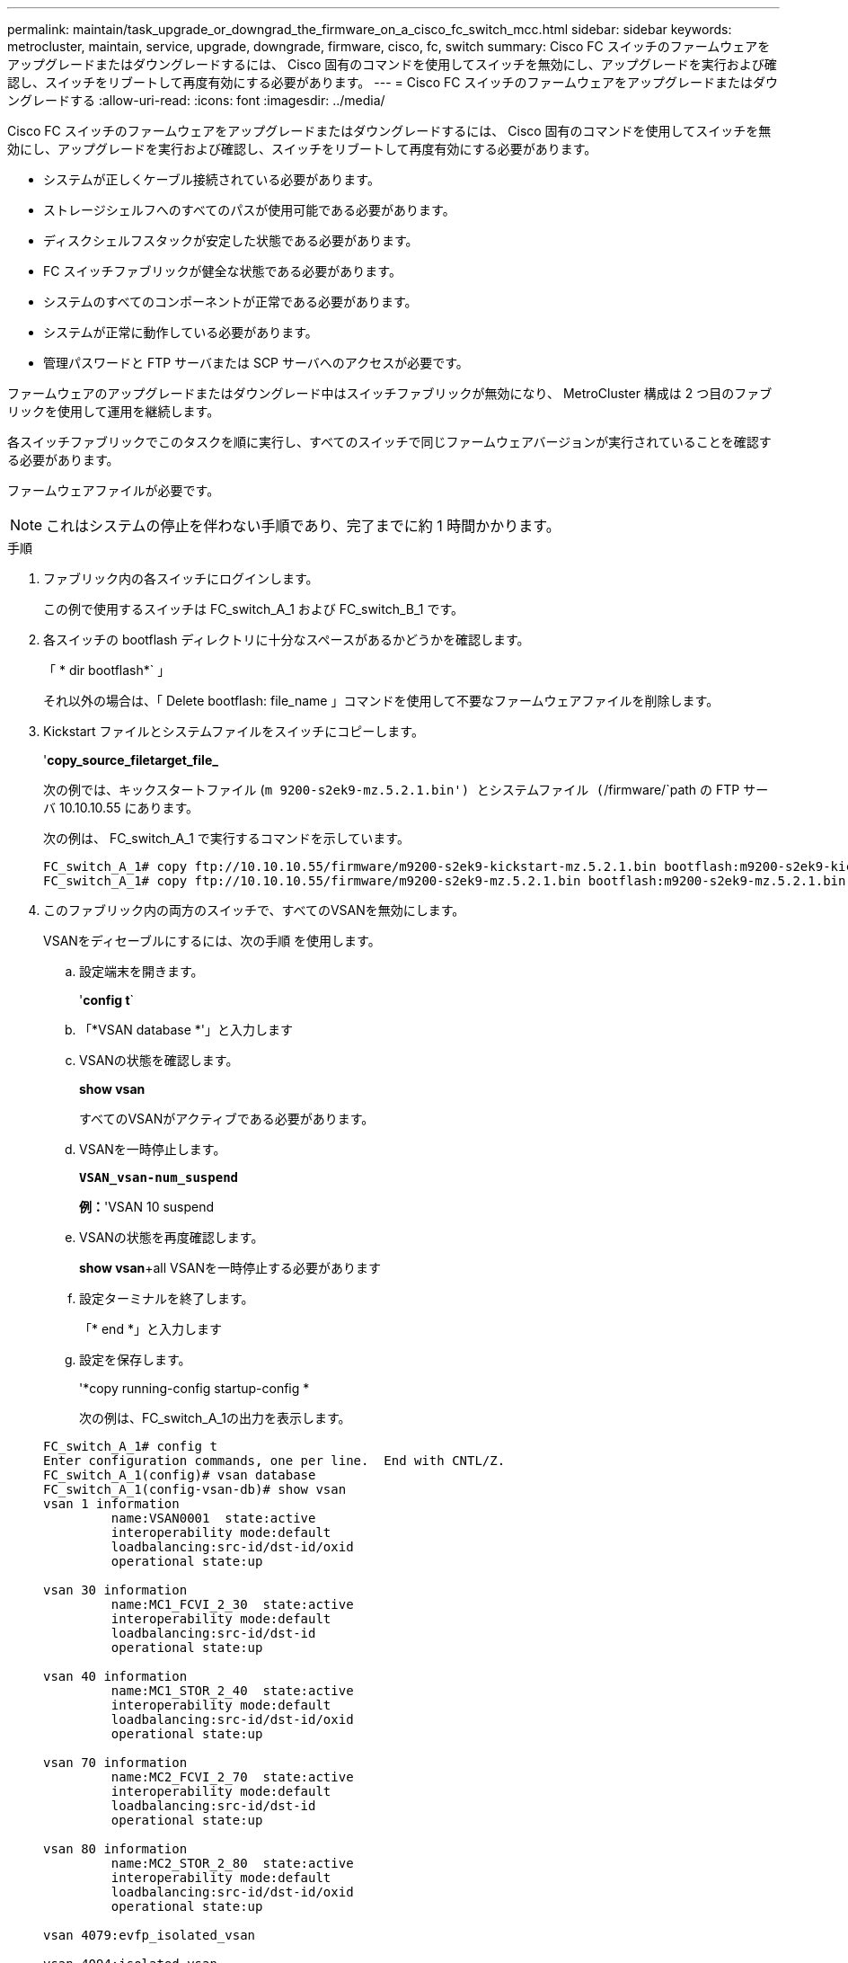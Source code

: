 ---
permalink: maintain/task_upgrade_or_downgrad_the_firmware_on_a_cisco_fc_switch_mcc.html 
sidebar: sidebar 
keywords: metrocluster, maintain, service, upgrade, downgrade, firmware, cisco, fc, switch 
summary: Cisco FC スイッチのファームウェアをアップグレードまたはダウングレードするには、 Cisco 固有のコマンドを使用してスイッチを無効にし、アップグレードを実行および確認し、スイッチをリブートして再度有効にする必要があります。 
---
= Cisco FC スイッチのファームウェアをアップグレードまたはダウングレードする
:allow-uri-read: 
:icons: font
:imagesdir: ../media/


[role="lead"]
Cisco FC スイッチのファームウェアをアップグレードまたはダウングレードするには、 Cisco 固有のコマンドを使用してスイッチを無効にし、アップグレードを実行および確認し、スイッチをリブートして再度有効にする必要があります。

* システムが正しくケーブル接続されている必要があります。
* ストレージシェルフへのすべてのパスが使用可能である必要があります。
* ディスクシェルフスタックが安定した状態である必要があります。
* FC スイッチファブリックが健全な状態である必要があります。
* システムのすべてのコンポーネントが正常である必要があります。
* システムが正常に動作している必要があります。
* 管理パスワードと FTP サーバまたは SCP サーバへのアクセスが必要です。


ファームウェアのアップグレードまたはダウングレード中はスイッチファブリックが無効になり、 MetroCluster 構成は 2 つ目のファブリックを使用して運用を継続します。

各スイッチファブリックでこのタスクを順に実行し、すべてのスイッチで同じファームウェアバージョンが実行されていることを確認する必要があります。

ファームウェアファイルが必要です。


NOTE: これはシステムの停止を伴わない手順であり、完了までに約 1 時間かかります。

.手順
. ファブリック内の各スイッチにログインします。
+
この例で使用するスイッチは FC_switch_A_1 および FC_switch_B_1 です。

. 各スイッチの bootflash ディレクトリに十分なスペースがあるかどうかを確認します。
+
「 * dir bootflash*` 」

+
それ以外の場合は、「 Delete bootflash: file_name 」コマンドを使用して不要なファームウェアファイルを削除します。

. Kickstart ファイルとシステムファイルをスイッチにコピーします。
+
'*copy_source_filetarget_file_*

+
次の例では、キックスタートファイル (`m 9200-s2ek9-mz.5.2.1.bin') とシステムファイル (`/firmware/`path の FTP サーバ 10.10.10.55 にあります。

+
次の例は、 FC_switch_A_1 で実行するコマンドを示しています。

+
[listing]
----
FC_switch_A_1# copy ftp://10.10.10.55/firmware/m9200-s2ek9-kickstart-mz.5.2.1.bin bootflash:m9200-s2ek9-kickstart-mz.5.2.1.bin
FC_switch_A_1# copy ftp://10.10.10.55/firmware/m9200-s2ek9-mz.5.2.1.bin bootflash:m9200-s2ek9-mz.5.2.1.bin
----
. このファブリック内の両方のスイッチで、すべてのVSANを無効にします。
+
VSANをディセーブルにするには、次の手順 を使用します。

+
.. 設定端末を開きます。
+
'*config t*`

.. 「*VSAN database *'」と入力します
.. VSANの状態を確認します。
+
*show vsan*

+
すべてのVSANがアクティブである必要があります。

.. VSANを一時停止します。
+
`*VSAN_vsan-num_suspend*`

+
*例：*'VSAN 10 suspend

.. VSANの状態を再度確認します。
+
*show vsan*+all VSANを一時停止する必要があります

.. 設定ターミナルを終了します。
+
「* end *」と入力します

.. 設定を保存します。
+
'*copy running-config startup-config *

+
次の例は、FC_switch_A_1の出力を表示します。

+
[listing]
----
FC_switch_A_1# config t
Enter configuration commands, one per line.  End with CNTL/Z.
FC_switch_A_1(config)# vsan database
FC_switch_A_1(config-vsan-db)# show vsan
vsan 1 information
         name:VSAN0001  state:active
         interoperability mode:default
         loadbalancing:src-id/dst-id/oxid
         operational state:up

vsan 30 information
         name:MC1_FCVI_2_30  state:active
         interoperability mode:default
         loadbalancing:src-id/dst-id
         operational state:up

vsan 40 information
         name:MC1_STOR_2_40  state:active
         interoperability mode:default
         loadbalancing:src-id/dst-id/oxid
         operational state:up

vsan 70 information
         name:MC2_FCVI_2_70  state:active
         interoperability mode:default
         loadbalancing:src-id/dst-id
         operational state:up

vsan 80 information
         name:MC2_STOR_2_80  state:active
         interoperability mode:default
         loadbalancing:src-id/dst-id/oxid
         operational state:up

vsan 4079:evfp_isolated_vsan

vsan 4094:isolated_vsan

FC_switch_A_1(config-vsan-db)# vsan 1 suspend
FC_switch_A_1(config-vsan-db)# vsan 30 suspend
FC_switch_A_1(config-vsan-db)# vsan 40 suspend
FC_switch_A_1(config-vsan-db)# vsan 70 suspend
FC_switch_A_1(config-vsan-db)# vsan 80 suspend
FC_switch_A_1(config-vsan-db)# end
FC_switch_A_1#
FC_switch_A_1# show vsan
vsan 1 information
         name:VSAN0001  state:suspended
         interoperability mode:default
         loadbalancing:src-id/dst-id/oxid
         operational state:down

vsan 30 information
         name:MC1_FCVI_2_30  state:suspended
         interoperability mode:default
         loadbalancing:src-id/dst-id
         operational state:down

vsan 40 information
         name:MC1_STOR_2_40  state:suspended
         interoperability mode:default
         loadbalancing:src-id/dst-id/oxid
         operational state:down

vsan 70 information
         name:MC2_FCVI_2_70  state:suspended
         interoperability mode:default
         loadbalancing:src-id/dst-id
         operational state:down

vsan 80 information
         name:MC2_STOR_2_80  state:suspended
         interoperability mode:default
         loadbalancing:src-id/dst-id/oxid
         operational state:down

vsan 4079:evfp_isolated_vsan

vsan 4094:isolated_vsan
----


. 必要なファームウェアをスイッチにインストールします。
+
すべてのシステムブートフラッシュをインストールします :__ systemfile_name _kickstart bootflash:_kickstartfile_name _*`

+
次の例は、 FC_switch_A_1 で実行するコマンドを示しています。

+
[listing]
----
FC_switch_A_1# install all system bootflash:m9200-s2ek9-mz.5.2.1.bin kickstart bootflash:m9200-s2ek9-kickstart-mz.5.2.1.bin
Enter Yes to confirm the installation.
----
. 各スイッチのファームウェアのバージョンをチェックして、正しいバージョンがインストールされていることを確認します。
+
*show version *`

. このファブリック内の両方のスイッチで、すべてのVSANを有効にします。
+
VSANをイネーブルにするには、次の手順 を使用します。

+
.. 設定端末を開きます。
+
'*config t*`

.. 「*VSAN database *'」と入力します
.. VSANの状態を確認します。
+
*show vsan*

+
VSANは一時停止する必要があります。

.. VSANをアクティブにします。
+
'*no vsan_vsan-num_suspend*

+
*例：*no vsan 10 suspend`

.. VSANの状態を再度確認します。
+
*show vsan*

+
すべてのVSANがアクティブである必要があります。

.. 設定ターミナルを終了します。
+
「* end *」と入力します

.. 設定を保存します。
+
'*copy running-config startup-config *

+
次の例は、FC_switch_A_1の出力を表示します。

+
[listing]
----
FC_switch_A_1# config t
Enter configuration commands, one per line.  End with CNTL/Z.
FC_switch_A_1(config)# vsan database
FC_switch_A_1(config-vsan-db)# show vsan
vsan 1 information
         name:VSAN0001  state:suspended
         interoperability mode:default
         loadbalancing:src-id/dst-id/oxid
         operational state:down

vsan 30 information
         name:MC1_FCVI_2_30  state:suspended
         interoperability mode:default
         loadbalancing:src-id/dst-id
         operational state:down

vsan 40 information
         name:MC1_STOR_2_40  state:suspended
         interoperability mode:default
         loadbalancing:src-id/dst-id/oxid
         operational state:down

vsan 70 information
         name:MC2_FCVI_2_70  state:suspended
         interoperability mode:default
         loadbalancing:src-id/dst-id
         operational state:down

vsan 80 information
         name:MC2_STOR_2_80  state:suspended
         interoperability mode:default
         loadbalancing:src-id/dst-id/oxid
         operational state:down

vsan 4079:evfp_isolated_vsan

vsan 4094:isolated_vsan

FC_switch_A_1(config-vsan-db)# no vsan 1 suspend
FC_switch_A_1(config-vsan-db)# no vsan 30 suspend
FC_switch_A_1(config-vsan-db)# no vsan 40 suspend
FC_switch_A_1(config-vsan-db)# no vsan 70 suspend
FC_switch_A_1(config-vsan-db)# no vsan 80 suspend
FC_switch_A_1(config-vsan-db)#
FC_switch_A_1(config-vsan-db)# show vsan
vsan 1 information
         name:VSAN0001  state:active
         interoperability mode:default
         loadbalancing:src-id/dst-id/oxid
         operational state:up

vsan 30 information
         name:MC1_FCVI_2_30  state:active
         interoperability mode:default
         loadbalancing:src-id/dst-id
         operational state:up

vsan 40 information
         name:MC1_STOR_2_40  state:active
         interoperability mode:default
         loadbalancing:src-id/dst-id/oxid
         operational state:up

vsan 70 information
         name:MC2_FCVI_2_70  state:active
         interoperability mode:default
         loadbalancing:src-id/dst-id
         operational state:up

vsan 80 information
         name:MC2_STOR_2_80  state:active
         interoperability mode:default
         loadbalancing:src-id/dst-id/oxid
         operational state:up

vsan 4079:evfp_isolated_vsan

vsan 4094:isolated_vsan

FC_switch_A_1(config-vsan-db)# end
FC_switch_A_1#
----


. ONTAP で MetroCluster 構成の動作を確認します。
+
.. システムがマルチパスかどうかを確認します。
+
'*node run -node node_name sysconfig -a *

.. ヘルスアラートがないかどうかを両方のクラスタで確認します。
+
「 * system health alert show * 」というメッセージが表示されます

.. MetroCluster 構成と運用モードが正常な状態であることを確認します。
+
「 * MetroCluster show * 」と入力します

.. MetroCluster チェックを実行します。
+
「 * MetroCluster check run * 」のようになります

.. MetroCluster チェックの結果を表示します。
+
「 * MetroCluster check show * 」と表示されます

.. スイッチにヘルスアラートがないかどうかを確認します（ある場合）。
+
「 * storage switch show * 」と表示されます

.. Config Advisor を実行します。
+
https://mysupport.netapp.com/site/tools/tool-eula/activeiq-configadvisor["ネットアップのダウンロード： Config Advisor"]

.. Config Advisor の実行後、ツールの出力を確認し、推奨される方法で検出された問題に対処します。


. 2 つ目のスイッチファブリックに対してこの手順を繰り返します。

